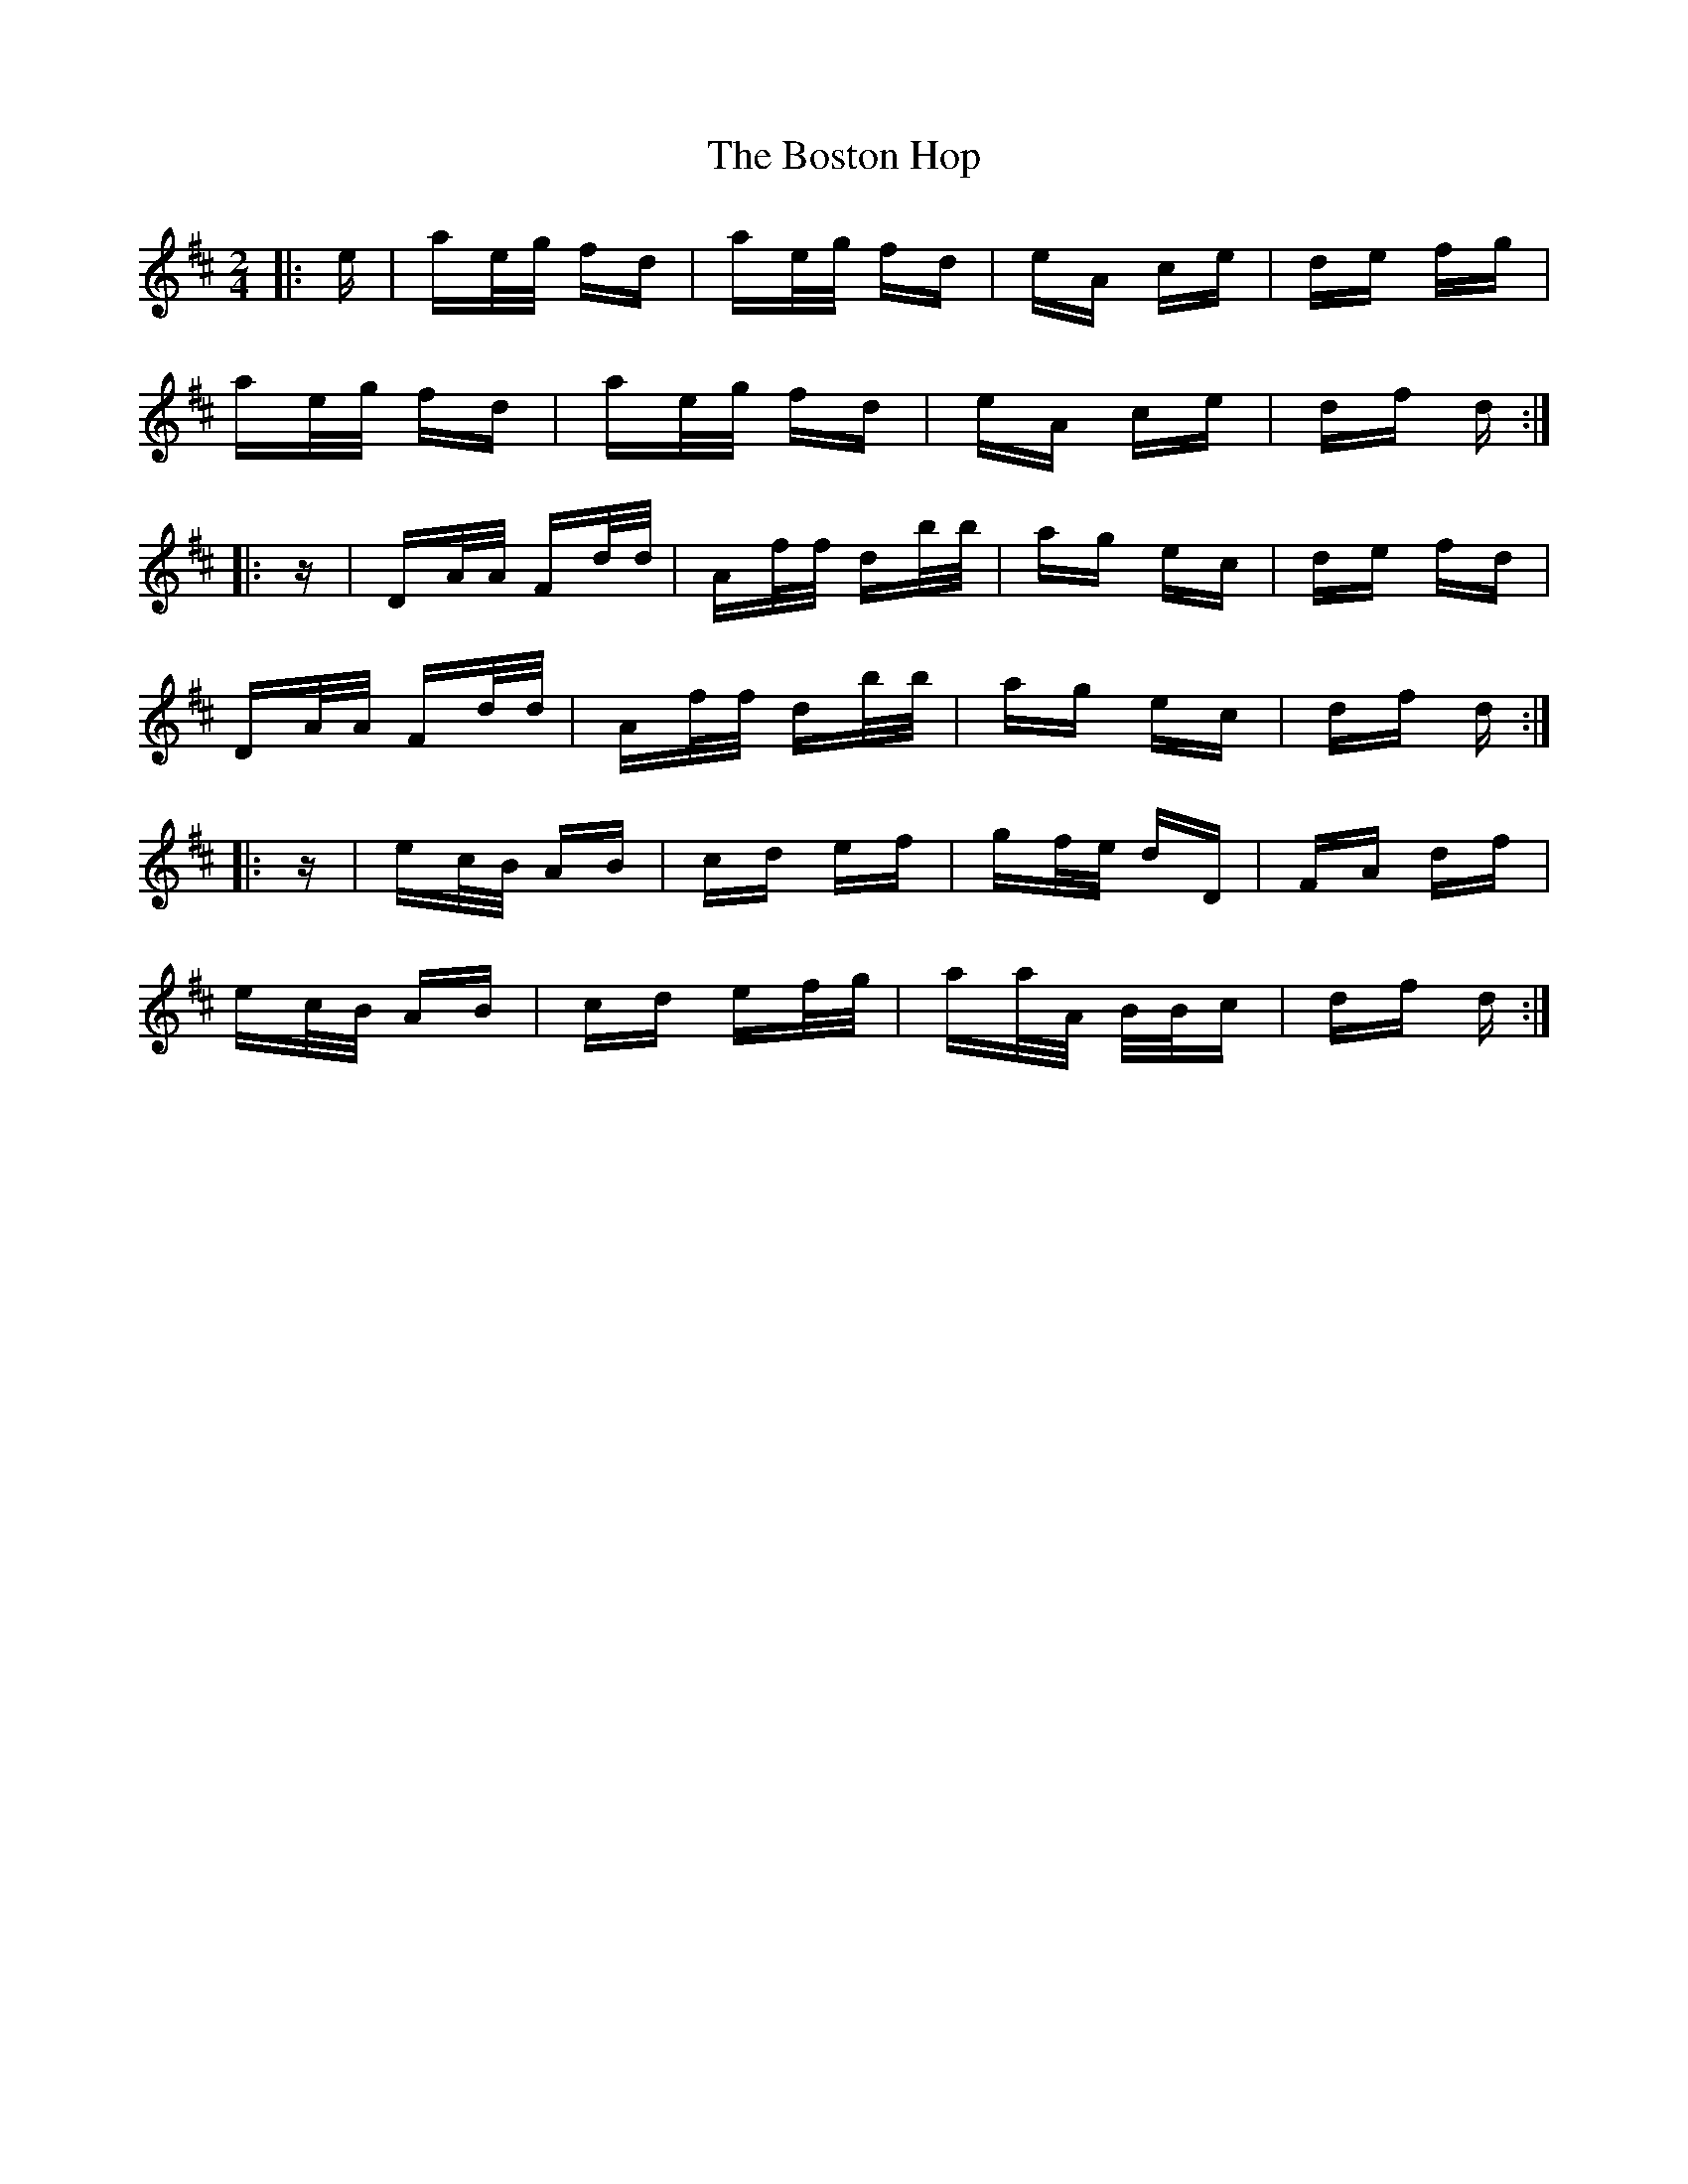 X: 4549
T: Boston Hop, The
R: polka
M: 2/4
K: Dmajor
|:e|ae/g/ fd|ae/g/ fd|eA ce|de fg|
ae/g/ fd|ae/g/ fd|eA ce|df d:|
|:z|DA/A/ Fd/d/|Af/f/ db/b/|ag ec|de fd|
DA/A/ Fd/d/|Af/f/ db/b/|ag ec|df d:|
|:z|ec/B/ AB|cd ef|gf/e/ dD|FA df|
ec/B/ AB|cd ef/g/|aa/A/ B/B/c|df d:|

